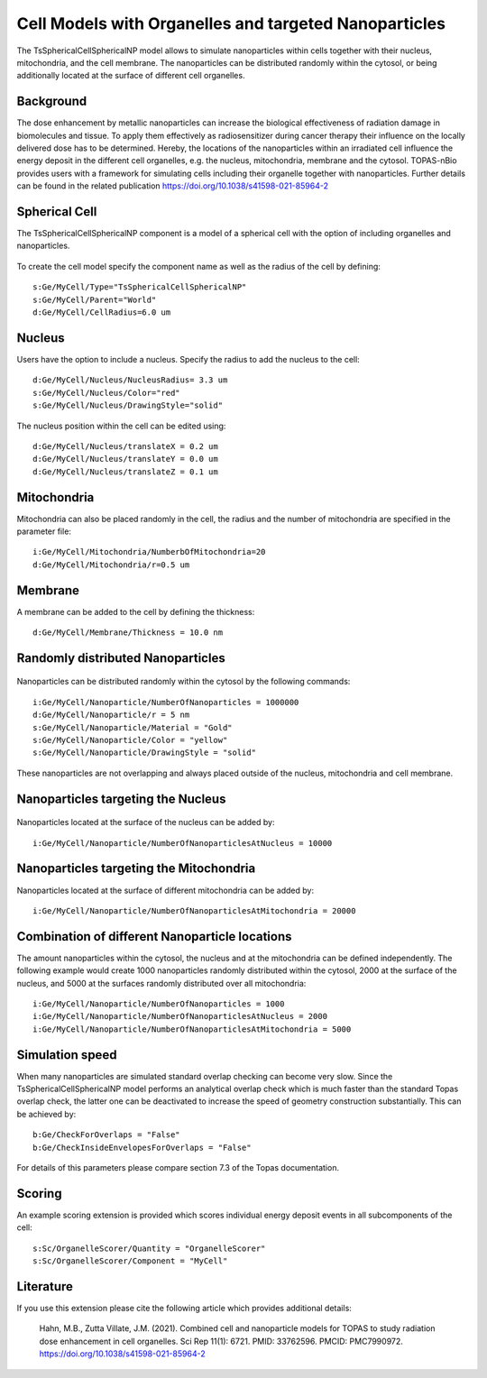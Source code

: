 Cell Models with Organelles and targeted Nanoparticles
======================================================

The TsSphericalCellSphericalNP model allows to simulate nanoparticles  within cells together with their nucleus, mitochondria, and the cell membrane.
The nanoparticles can be distributed randomly within the cytosol, or being additionally located at the surface of different cell organelles. 


Background
----------
The dose enhancement by metallic nanoparticles can increase the biological effectiveness of radiation damage in biomolecules and tissue. To apply them effectively as radiosensitizer during cancer therapy their influence on the locally delivered dose has to be determined. Hereby, the locations of the nanoparticles within an irradiated cell influence the energy deposit in the different cell organelles, e.g. the nucleus, mitochondria, membrane and the cytosol.
TOPAS-nBio provides users with a framework for simulating cells including their organelle together with nanoparticles.
Further details can be found in the related publication https://doi.org/10.1038/s41598-021-85964-2


Spherical Cell
--------------
The TsSphericalCellSphericalNP component is a model of a spherical cell with the option of including organelles and nanoparticles. 

.. figure:: images/SphericalCell.png
   :width: 300
   :align: center 

To create the cell model specify the component name as well as the radius of the cell by defining:: 

    s:Ge/MyCell/Type="TsSphericalCellSphericalNP"
    s:Ge/MyCell/Parent="World"
    d:Ge/MyCell/CellRadius=6.0 um

 
Nucleus
-------
Users have the option to include a nucleus. Specify the radius to add the nucleus to the cell::

    d:Ge/MyCell/Nucleus/NucleusRadius= 3.3 um 
    s:Ge/MyCell/Nucleus/Color="red"
    s:Ge/MyCell/Nucleus/DrawingStyle="solid"
    
The nucleus position within the cell can be edited using::

    d:Ge/MyCell/Nucleus/translateX = 0.2 um
    d:Ge/MyCell/Nucleus/translateY = 0.0 um
    d:Ge/MyCell/Nucleus/translateZ = 0.1 um


Mitochondria
------------
Mitochondria can also be placed randomly in the cell, the radius and the number of mitochondria are specified in the parameter file::

  i:Ge/MyCell/Mitochondria/NumberbOfMitochondria=20
  d:Ge/MyCell/Mitochondria/r=0.5 um
  

Membrane
--------  
A membrane can be added to the cell by defining the thickness::

  d:Ge/MyCell/Membrane/Thickness = 10.0 nm


  
Randomly distributed Nanoparticles
----------------------------------
.. figure:: images/SphericalCellsRandomNanoparticles.png
   :width: 300
   :align: center

Nanoparticles can be distributed randomly within the cytosol by the following commands::
   
    i:Ge/MyCell/Nanoparticle/NumberOfNanoparticles = 1000000
    d:Ge/MyCell/Nanoparticle/r = 5 nm
    s:Ge/MyCell/Nanoparticle/Material = "Gold"
    s:Ge/MyCell/Nanoparticle/Color = "yellow"
    s:Ge/MyCell/Nanoparticle/DrawingStyle = "solid"

These nanoparticles are not overlapping and always placed outside of the nucleus, mitochondria and cell membrane.
    
    

Nanoparticles targeting the Nucleus
-------------------------------
.. figure:: images/SphericalCellsNucleusNanoparticles.png
   :width: 300
   :align: center 

   
Nanoparticles located at the surface of the nucleus can be added by::
   
    i:Ge/MyCell/Nanoparticle/NumberOfNanoparticlesAtNucleus = 10000

  
  
Nanoparticles targeting the Mitochondria
----------------------------------------

Nanoparticles located at the surface of different mitochondria can be added by::

    i:Ge/MyCell/Nanoparticle/NumberOfNanoparticlesAtMitochondria = 20000
    

    
Combination of different Nanoparticle locations
----------------------------------------------

The amount nanoparticles within the cytosol, the nucleus and at the mitochondria can be defined independently. The following example would create 1000 nanoparticles randomly distributed within the cytosol, 2000 at the surface of the nucleus, and 5000 at the surfaces randomly distributed over all mitochondria::

    i:Ge/MyCell/Nanoparticle/NumberOfNanoparticles = 1000
    i:Ge/MyCell/Nanoparticle/NumberOfNanoparticlesAtNucleus = 2000
    i:Ge/MyCell/Nanoparticle/NumberOfNanoparticlesAtMitochondria = 5000


Simulation speed
----------------
When many nanoparticles are simulated standard overlap checking can become very slow.
Since the TsSphericalCellSphericalNP model performs an analytical overlap check which is much faster than the standard Topas overlap check, the latter one can be deactivated to increase the speed of geometry construction substantially. This can be achieved by::

    b:Ge/CheckForOverlaps = "False" 
    b:Ge/CheckInsideEnvelopesForOverlaps = "False" 

For details of this parameters please compare section 7.3 of the Topas documentation.

   
Scoring
-------
An example scoring extension is provided which scores individual energy deposit events in all subcomponents of the cell::

    s:Sc/OrganelleScorer/Quantity = "OrganelleScorer"
    s:Sc/OrganelleScorer/Component = "MyCell"
    
Literature
------------
If you use this extension please cite the following article which provides additional details:

    Hahn, M.B., Zutta Villate, J.M. (2021). Combined cell and nanoparticle models for TOPAS to study radiation dose enhancement in cell organelles. 
    Sci Rep 11(1): 6721. PMID: 33762596. PMCID: PMC7990972. 
    https://doi.org/10.1038/s41598-021-85964-2
    
 
   
